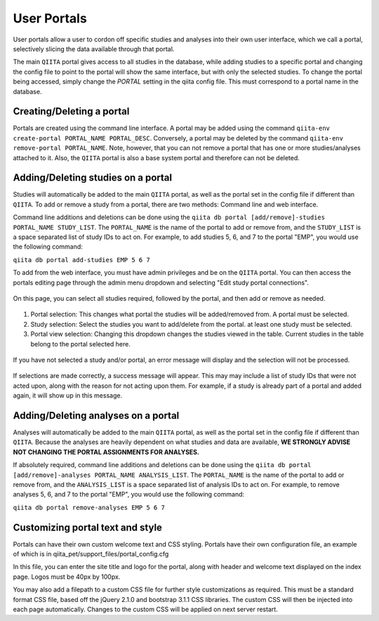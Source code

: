 .. _portals:

.. index:: portals

User Portals
============
 
User portals allow a user to cordon off specific studies and analyses into their
own user interface, which we call a portal, selectively slicing the data
available through that portal.

The main ``QIITA`` portal gives access to all studies in the database, while
adding studies to a specific portal and changing the config file to point to the
portal will show the same interface, but with only the selected studies. To
change the portal being accessed, simply change the `PORTAL` setting in the
qiita config file. This must correspond to a portal name in the database.

Creating/Deleting a portal
--------------------------
Portals are created using the command line interface. A portal may be added
using the command ``qiita-env create-portal PORTAL_NAME PORTAL_DESC``.
Conversely, a portal may be deleted by the command
``qiita-env remove-portal PORTAL_NAME``.
Note, however, that you can not remove a portal that has one or more
studies/analyses attached to it. Also, the ``QIITA`` portal is also a base
system portal and therefore can not be deleted.

Adding/Deleting studies on a portal
-----------------------------------
Studies will automatically be added to the main ``QIITA`` portal, as well as
the portal set in the config file if different than ``QIITA``. To add or remove
a study from a portal, there are two methods: Command line and web interface.

Command line additions and deletions can be done using the
``qiita db portal [add/remove]-studies PORTAL_NAME STUDY_LIST``.
The ``PORTAL_NAME`` is the name of the portal to add or remove from, and the
``STUDY_LIST`` is a space separated list of study IDs to act on. For example,
to add studies 5, 6, and 7 to the portal "EMP", you would use the following
command:

``qiita db portal add-studies EMP 5 6 7``

To add from the web interface, you must have admin privileges and be on the
``QIITA`` portal. You can then access the portals editing page through the
admin menu dropdown and selecting "Edit study portal connections".

.. figure::  images/portals_menu.png
   :align:   center

On this page, you can select all studies required, followed by the portal, and
then add or remove as needed.

.. figure::  images/portals_overview.png
   :align:   center

1. Portal selection: This changes what portal the studies will be added/removed
   from. A portal must be selected.
2. Study selection: Select the studies you want to add/delete from the portal.
   at least one study must be selected.
3. Portal view selection: Changing this dropdown changes the studies viewed in
   the table. Current studies in the table belong to the portal selected here.

.. figure::  images/portals_error.png
   :align:   center

   If you have not selected a study and/or portal, an error message will display
   and the selection will not be processed.

.. figure::  images/portals_success.png
   :align:   center

   If selections are made correctly, a success message will appear. This may
   may include a list of study IDs that were not acted upon, along with the reason
   for not acting upon them. For example, if a study is already part of a portal
   and added again, it will show up in this message.

Adding/Deleting analyses on a portal
------------------------------------
Analyses will automatically be added to the main ``QIITA`` portal, as well as
the portal set in the config file if different than ``QIITA``. Because the
analyses are heavily dependent on what studies and data are available, **WE
STRONGLY ADVISE NOT CHANGING THE PORTAL ASSIGNMENTS FOR ANALYSES.**

If absolutely required, command line additions and deletions can be done using
the ``qiita db portal [add/remove]-analyses PORTAL_NAME ANALYSIS_LIST``. The
``PORTAL_NAME`` is the name of the portal to add or remove from, and the
``ANALYSIS_LIST`` is a space separated list of analysis IDs to act on. For
example, to remove analyses 5, 6, and 7 to the portal "EMP", you would use the
following command:

``qiita db portal remove-analyses EMP 5 6 7``

Customizing portal text and style
---------------------------------
Portals can have their own custom welcome text and CSS styling. Portals have
their own configuration file, an example of which is in
qiita_pet/support_files/portal_config.cfg

In this file, you can enter the site title and logo for the portal, along with
header and welcome text displayed on the index page. Logos must be 40px by
100px.

You may also add a filepath to a custom CSS file for further style
customizations as required. This must be a standard format CSS file, based off
the jQuery 2.1.0 and bootstrap 3.1.1 CSS libraries. The custom CSS will then be
injected into each page automatically. Changes to the custom CSS will be applied
on next server restart.
